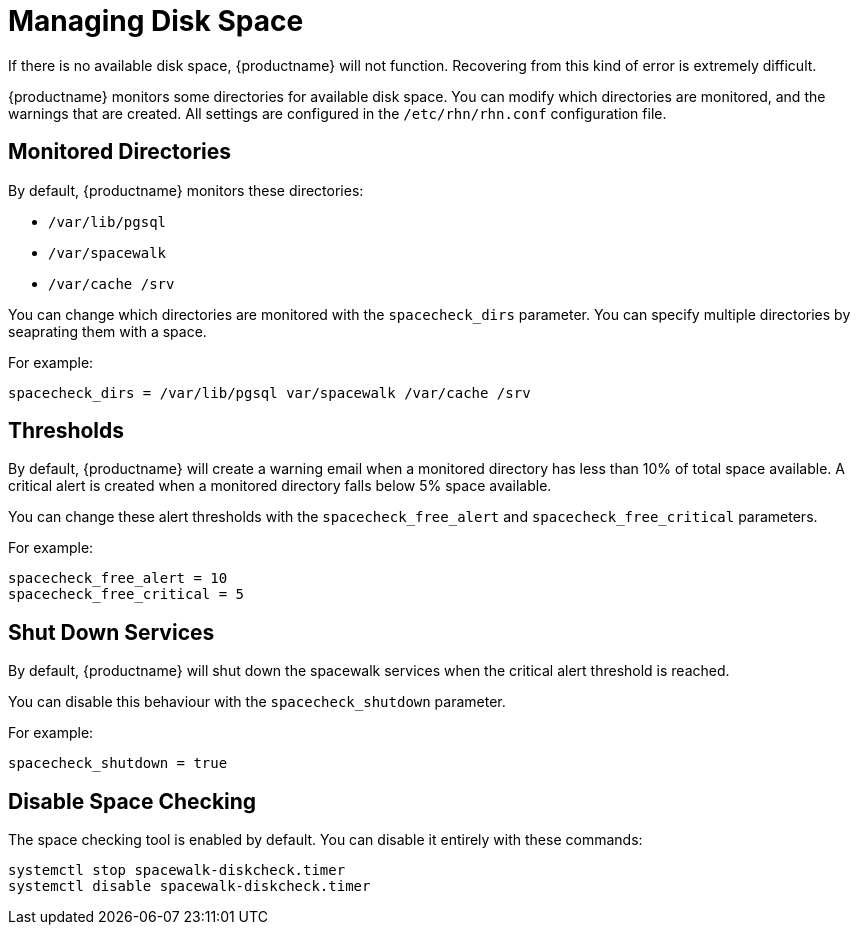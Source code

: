 [[space-management]]
= Managing Disk Space

If there is no available disk space, {productname} will not function.
Recovering from this kind of error is extremely difficult.

{productname} monitors some directories for available disk space.
You can modify which directories are monitored, and the warnings that are created.
All settings are configured in the [path]``/etc/rhn/rhn.conf`` configuration file.



== Monitored Directories

By default, {productname} monitors these directories:

* [path]``/var/lib/pgsql``
* [path]``/var/spacewalk``
* [path]``/var/cache /srv``

You can change which directories are monitored with the [systemitem]``spacecheck_dirs`` parameter.
You can specify multiple directories by seaprating them with a space.

For example:

----
spacecheck_dirs = /var/lib/pgsql var/spacewalk /var/cache /srv
----



== Thresholds

By default, {productname} will create a warning email when a monitored directory has less than 10% of total space available.
A critical alert is created when a monitored directory falls below 5% space available.

You can change these alert thresholds with the [systemitem]``spacecheck_free_alert`` and [systemitem]``spacecheck_free_critical`` parameters.

For example:

----
spacecheck_free_alert = 10
spacecheck_free_critical = 5
----



== Shut Down Services

By default, {productname} will shut down the spacewalk services when the critical alert threshold is reached.

You can disable this behaviour with the [systemitem]``spacecheck_shutdown`` parameter.

For example:
----
spacecheck_shutdown = true
----


== Disable Space Checking

The space checking tool is enabled by default.
You can disable it entirely with these commands:

----
systemctl stop spacewalk-diskcheck.timer
systemctl disable spacewalk-diskcheck.timer
----
